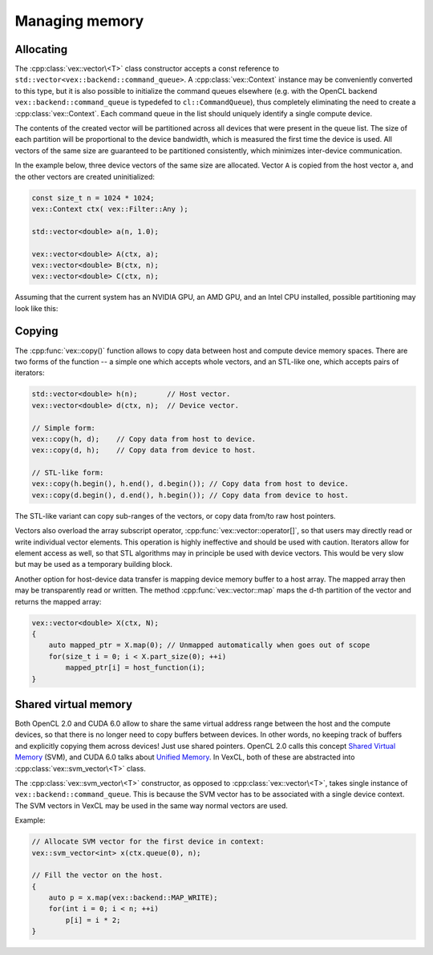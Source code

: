Managing memory
===============

Allocating
----------

The :cpp:class:`vex::vector\<T>` class constructor accepts a const reference to
``std::vector<vex::backend::command_queue>``. A :cpp:class:`vex::Context`
instance may be conveniently converted to this type, but it is also possible to
initialize the command queues elsewhere (e.g. with the OpenCL backend
``vex::backend::command_queue`` is typedefed to ``cl::CommandQueue``), thus
completely eliminating the need to create a :cpp:class:`vex::Context`.  Each
command queue in the list should uniquely identify a single compute device.

The contents of the created vector will be partitioned across all devices that
were present in the queue list.  The size of each partition will be
proportional to the device bandwidth, which is measured the first time the
device is used. All vectors of the same size are guaranteed to be partitioned
consistently, which minimizes inter-device communication.

In the example below, three device vectors of the same size are allocated.
Vector ``A`` is copied from the host vector ``a``, and the other vectors are
created uninitialized:

.. code-block:: cpp

    const size_t n = 1024 * 1024;
    vex::Context ctx( vex::Filter::Any );

    std::vector<double> a(n, 1.0);

    vex::vector<double> A(ctx, a);
    vex::vector<double> B(ctx, n);
    vex::vector<double> C(ctx, n);

Assuming that the current system has an NVIDIA GPU, an AMD GPU, and an Intel
CPU installed, possible partitioning may look like this:

.. image:: partitioning.png

.. doxygenclass:: vex::vector
    :members:

Copying
-------

The :cpp:func:`vex::copy()` function allows to copy data between host and
compute device memory spaces.  There are two forms of the function -- a simple
one which accepts whole vectors, and an STL-like one, which accepts pairs of
iterators:

.. code-block:: cpp

    std::vector<double> h(n);       // Host vector.
    vex::vector<double> d(ctx, n);  // Device vector.

    // Simple form:
    vex::copy(h, d);    // Copy data from host to device.
    vex::copy(d, h);    // Copy data from device to host.

    // STL-like form:
    vex::copy(h.begin(), h.end(), d.begin()); // Copy data from host to device.
    vex::copy(d.begin(), d.end(), h.begin()); // Copy data from device to host.

The STL-like variant can copy sub-ranges of the vectors, or copy data from/to
raw host pointers.

Vectors also overload the array subscript operator,
:cpp:func:`vex::vector::operator[]`, so that users may directly read or
write individual vector elements. This operation is highly ineffective and
should be used with caution. Iterators allow for element access as well, so
that STL algorithms may in principle be used with device vectors. This would be
very slow but may be used as a temporary building block.

Another option for host-device data transfer is mapping device memory buffer to
a host array. The mapped array then may be transparently read or written.  The
method :cpp:func:`vex::vector::map` maps the d-th partition of
the vector and returns the mapped array:

.. code-block:: cpp

    vex::vector<double> X(ctx, N);
    {
        auto mapped_ptr = X.map(0); // Unmapped automatically when goes out of scope
        for(size_t i = 0; i < X.part_size(0); ++i)
            mapped_ptr[i] = host_function(i);
    }

Shared virtual memory
---------------------

Both OpenCL 2.0 and CUDA 6.0 allow to share the same virtual address range
between the host and the compute devices, so that there is no longer need to
copy buffers between devices. In other words, no keeping track of buffers and
explicitly copying them across devices! Just use shared pointers. OpenCL 2.0
calls this concept `Shared Virtual Memory`_ (SVM), and CUDA 6.0 talks about
`Unified Memory`_. In VexCL, both of these are abstracted into
:cpp:class:`vex::svm_vector\<T>` class.

The :cpp:class:`vex::svm_vector\<T>` constructor, as opposed to
:cpp:class:`vex::vector\<T>`, takes single instance of
``vex::backend::command_queue``. This is because the SVM vector has to be
associated with a single device context. The SVM vectors in VexCL may be used
in the same way normal vectors are used.

Example:

.. code-block:: cpp

    // Allocate SVM vector for the first device in context:
    vex::svm_vector<int> x(ctx.queue(0), n);

    // Fill the vector on the host.
    {
        auto p = x.map(vex::backend::MAP_WRITE);
        for(int i = 0; i < n; ++i)
            p[i] = i * 2;
    }

.. _`Shared Virtual Memory`: http://developer.amd.com/community/blog/2014/10/24/opencl-2-shared-virtual-memory/
.. _`Unified Memory`: https://devblogs.nvidia.com/parallelforall/unified-memory-in-cuda-6/

.. doxygenclass:: vex::svm_vector
    :members:
